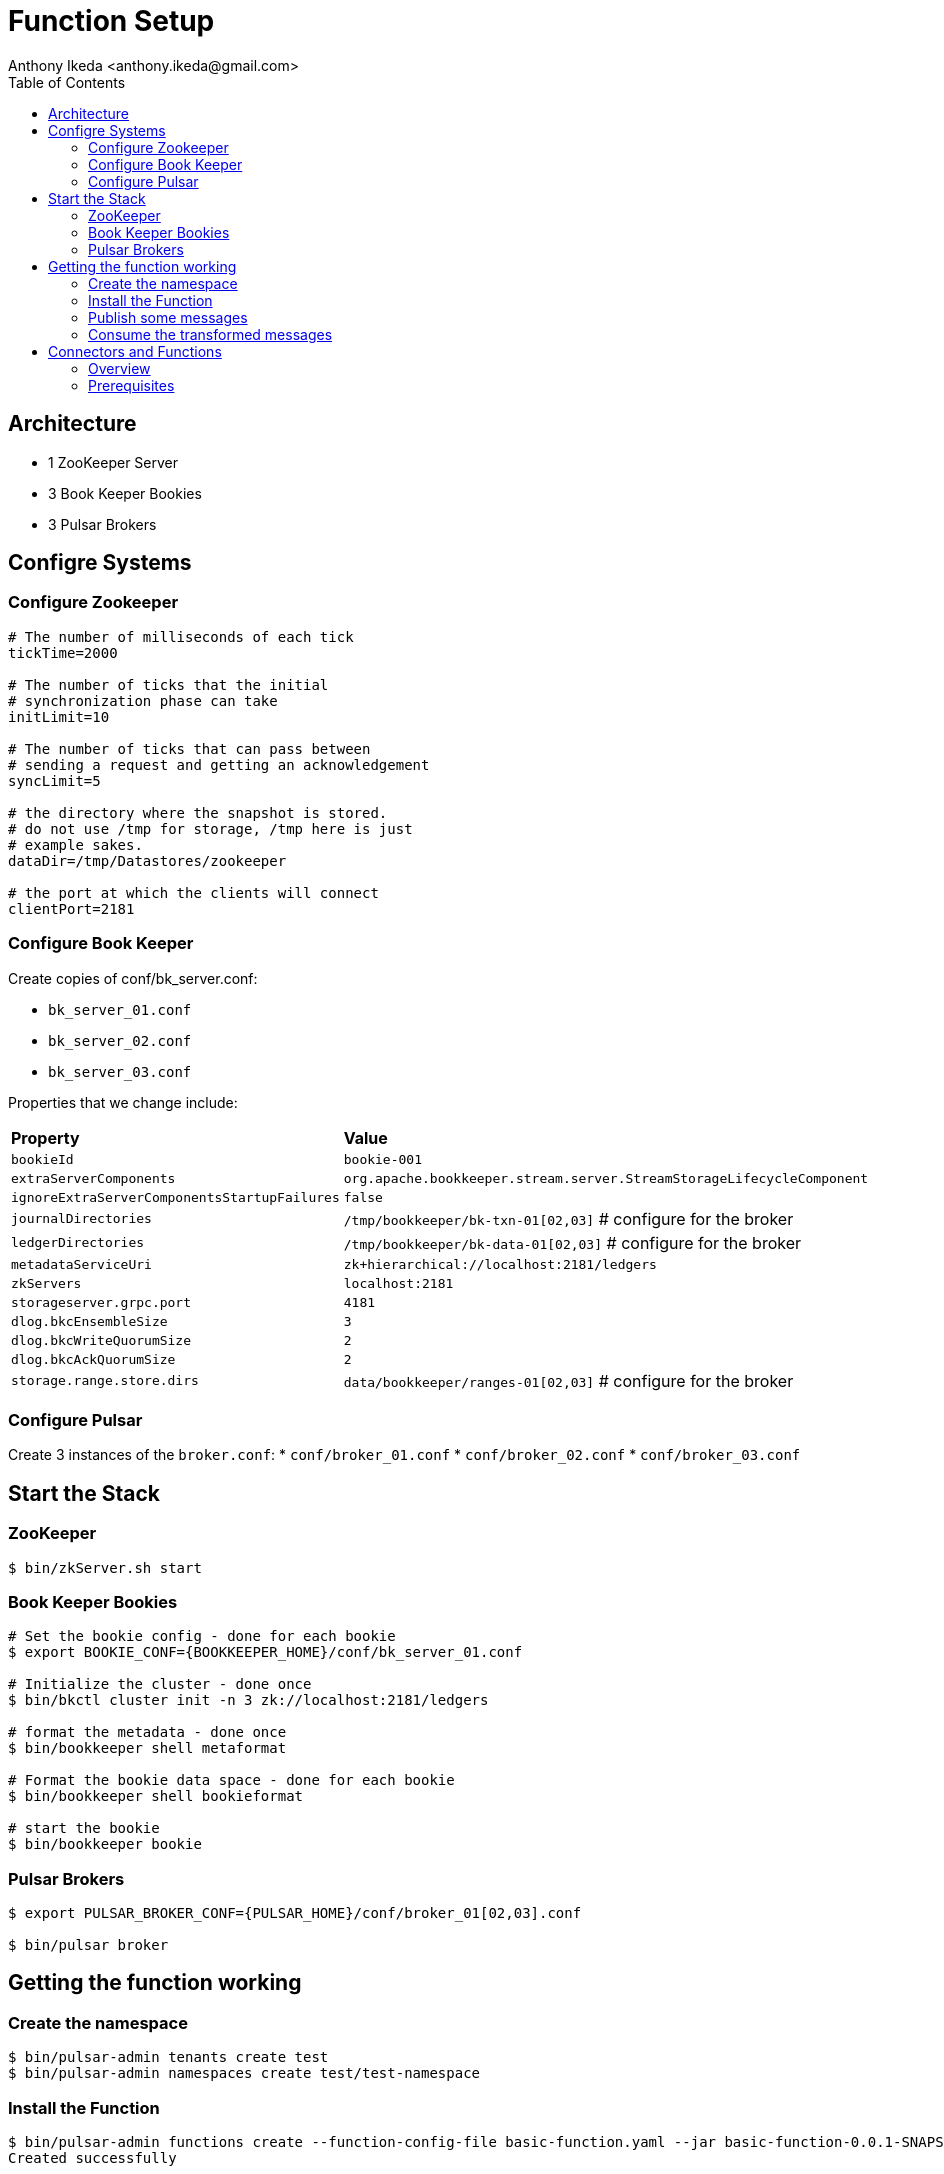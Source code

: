 = Function Setup
:author: Anthony Ikeda <anthony.ikeda@gmail.com>
:version: 0.0.1
:toc: right

== Architecture

* 1 ZooKeeper Server
* 3 Book Keeper Bookies
* 3 Pulsar Brokers

== Configre Systems

=== Configure Zookeeper

[source,properties,numbered]
----
# The number of milliseconds of each tick
tickTime=2000

# The number of ticks that the initial
# synchronization phase can take
initLimit=10

# The number of ticks that can pass between
# sending a request and getting an acknowledgement
syncLimit=5

# the directory where the snapshot is stored.
# do not use /tmp for storage, /tmp here is just
# example sakes.
dataDir=/tmp/Datastores/zookeeper

# the port at which the clients will connect
clientPort=2181

----

=== Configure Book Keeper

Create copies of conf/bk_server.conf:

* `bk_server_01.conf`
* `bk_server_02.conf`
* `bk_server_03.conf`

Properties that we change include:

[cols="2,1"]
|===

| *Property*
| *Value*

| `bookieId`
| `bookie-001`

| `extraServerComponents`
| `org.apache.bookkeeper.stream.server.StreamStorageLifecycleComponent`

| `ignoreExtraServerComponentsStartupFailures`
| `false`

| `journalDirectories`
| `/tmp/bookkeeper/bk-txn-01[02,03]` # configure for the broker

| `ledgerDirectories`
| `/tmp/bookkeeper/bk-data-01[02,03]` # configure for the broker

| `metadataServiceUri`
| `zk+hierarchical://localhost:2181/ledgers`

| `zkServers`
| `localhost:2181`

| `storageserver.grpc.port`
| `4181`

| `dlog.bkcEnsembleSize`
| `3`

| `dlog.bkcWriteQuorumSize`
| `2`

| `dlog.bkcAckQuorumSize`
| `2`

| `storage.range.store.dirs`
| `data/bookkeeper/ranges-01[02,03]` # configure for the broker

|===

=== Configure Pulsar

Create 3 instances of the `broker.conf`:
* `conf/broker_01.conf`
* `conf/broker_02.conf`
* `conf/broker_03.conf`


== Start the Stack

=== ZooKeeper

----
$ bin/zkServer.sh start
----

=== Book Keeper Bookies

[source,bash]
----
# Set the bookie config - done for each bookie
$ export BOOKIE_CONF={BOOKKEEPER_HOME}/conf/bk_server_01.conf

# Initialize the cluster - done once
$ bin/bkctl cluster init -n 3 zk://localhost:2181/ledgers

# format the metadata - done once
$ bin/bookkeeper shell metaformat

# Format the bookie data space - done for each bookie
$ bin/bookkeeper shell bookieformat

# start the bookie
$ bin/bookkeeper bookie

----

=== Pulsar Brokers

----

$ export PULSAR_BROKER_CONF={PULSAR_HOME}/conf/broker_01[02,03].conf

$ bin/pulsar broker
----

== Getting the function working

=== Create the namespace

----
$ bin/pulsar-admin tenants create test
$ bin/pulsar-admin namespaces create test/test-namespace
----

=== Install the Function

----
$ bin/pulsar-admin functions create --function-config-file basic-function.yaml --jar basic-function-0.0.1-SNAPSHOT.nar
Created successfully

$ bin/pulsar-admin functions status --tenant test --namespace test-namespace --name string-to-string
{
  "numInstances" : 1,
  "numRunning" : 1,
  "instances" : [ {
    "instanceId" : 0,
    "status" : {
      "running" : true,
      "error" : "",
      "numRestarts" : 0,
      "numReceived" : 0,
      "numSuccessfullyProcessed" : 0,
      "numUserExceptions" : 0,
      "latestUserExceptions" : [ ],
      "numSystemExceptions" : 0,
      "latestSystemExceptions" : [ ],
      "averageLatency" : 0.0,
      "lastInvocationTime" : 0,
      "workerId" : "c-localCluster-fw-192.168.0.57-7070"
    }
  } ]
}
----

=== Publish some messages

----
$ bin/pulsar-client produce -m "test-messages-`date`" -n 10 persistent://test/test-namespace/test_topic
...
INFO  org.apache.pulsar.client.cli.PulsarClientTool - 10 messages successfully produced
...
----

=== Consume the transformed messages

----
$ bin/pulsar-client consume -s test-sub -n 0 persistent://test/test-namespace/string_result
----- got message -----
key:[null], properties:[__pfn_input_msg_id__=CBEQEjAA, __pfn_input_topic__=persistent://test/test-namespace/test_topic], content:Received: test-messages-Sun Mar 12 19:56:34 PDT 2023
----- got message -----
key:[null], properties:[__pfn_input_msg_id__=CBEQEzAA, __pfn_input_topic__=persistent://test/test-namespace/test_topic], content:Received: test-messages-Sun Mar 12 19:56:34 PDT 2023
----- got message -----
key:[null], properties:[__pfn_input_msg_id__=CBEQFDAA, __pfn_input_topic__=persistent://test/test-namespace/test_topic], content:Received: test-messages-Sun Mar 12 19:57:04 PDT 2023
----- got message -----
key:[null], properties:[__pfn_input_msg_id__=CBEQFTAA, __pfn_input_topic__=persistent://test/test-namespace/test_topic], content:Received: test-messages-Sun Mar 12 19:57:04 PDT 2023
----- got message -----
key:[null], properties:[__pfn_input_msg_id__=CBEQFjAA, __pfn_input_topic__=persistent://test/test-namespace/test_topic], content:Received: test-messages-Sun Mar 12 19:57:04 PDT 2023
----- got message -----
key:[null], properties:[__pfn_input_msg_id__=CBEQFzAA, __pfn_input_topic__=persistent://test/test-namespace/test_topic], content:Received: test-messages-Sun Mar 12 19:57:04 PDT 2023
----- got message -----
key:[null], properties:[__pfn_input_msg_id__=CBEQGDAA, __pfn_input_topic__=persistent://test/test-namespace/test_topic], content:Received: test-messages-Sun Mar 12 19:57:04 PDT 2023
----- got message -----
key:[null], properties:[__pfn_input_msg_id__=CBEQGTAA, __pfn_input_topic__=persistent://test/test-namespace/test_topic], content:Received: test-messages-Sun Mar 12 19:57:04 PDT 2023
----- got message -----
key:[null], properties:[__pfn_input_msg_id__=CBEQGjAA, __pfn_input_topic__=persistent://test/test-namespace/test_topic], content:Received: test-messages-Sun Mar 12 19:57:04 PDT 2023
----- got message -----
key:[null], properties:[__pfn_input_msg_id__=CBEQGzAA, __pfn_input_topic__=persistent://test/test-namespace/test_topic], content:Received: test-messages-Sun Mar 12 19:57:04 PDT 2023
----- got message -----
key:[null], properties:[__pfn_input_msg_id__=CBEQHDAA, __pfn_input_topic__=persistent://test/test-namespace/test_topic], content:Received: test-messages-Sun Mar 12 19:57:04 PDT 2023
----

== Connectors and Functions

=== Overview

Pulsar doesn't support SMTs (Simple Message Transforms) like Kafka, if you try and configure the transform on, for example, the Debezium PostreSQL Source:

[source,yaml,numbered]
----
configs:
  transforms.Reroute.type: "io.debezium.transforms.ByLogicalTableRouter"
  transforms.Reroute.topic.regex: "(.*)person(.*)"
  transforms.Reroute.topic.replacement: "$1person_transform"
----

You'll find nothing actually happens. What **should** happen is:

* The `ByLogicalTableRouter` should be instantiated
* A regex pattern matched should scan the topics for a name that matches `\*.person*.`, for example `dbserver.mydb.person`
* All messages from that topic then get routed to the topic: `dbserver.mydb.person_transform`

To create a way to mitigate this shortcoming, we are going to use Functions with the Connector.

=== Prerequisites

We will start with the following:

* Debezium PostgreSQL Source Connector
* A customer function to apply to the topics that the connector creates
* A database to connect the Debezium Source Connector to
* A destination topic for re-routed messages


